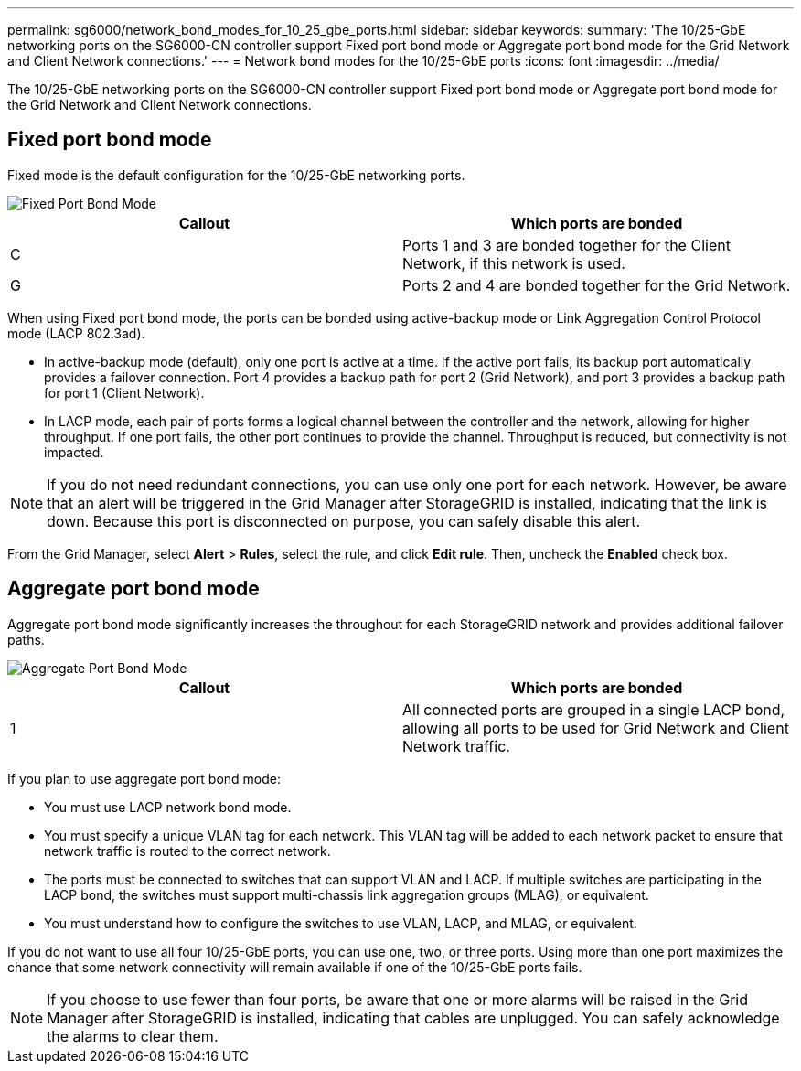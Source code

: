 ---
permalink: sg6000/network_bond_modes_for_10_25_gbe_ports.html
sidebar: sidebar
keywords: 
summary: 'The 10/25-GbE networking ports on the SG6000-CN controller support Fixed port bond mode or Aggregate port bond mode for the Grid Network and Client Network connections.'
---
= Network bond modes for the 10/25-GbE ports
:icons: font
:imagesdir: ../media/

[.lead]
The 10/25-GbE networking ports on the SG6000-CN controller support Fixed port bond mode or Aggregate port bond mode for the Grid Network and Client Network connections.

== Fixed port bond mode

Fixed mode is the default configuration for the 10/25-GbE networking ports.

image::../media/sg6000_cn_fixed_port.gif[Fixed Port Bond Mode]

[options="header"]
|===
| Callout| Which ports are bonded
a|
C
a|
Ports 1 and 3 are bonded together for the Client Network, if this network is used.
a|
G
a|
Ports 2 and 4 are bonded together for the Grid Network.
|===
When using Fixed port bond mode, the ports can be bonded using active-backup mode or Link Aggregation Control Protocol mode (LACP 802.3ad).

* In active-backup mode (default), only one port is active at a time. If the active port fails, its backup port automatically provides a failover connection. Port 4 provides a backup path for port 2 (Grid Network), and port 3 provides a backup path for port 1 (Client Network).
* In LACP mode, each pair of ports forms a logical channel between the controller and the network, allowing for higher throughput. If one port fails, the other port continues to provide the channel. Throughput is reduced, but connectivity is not impacted.

NOTE: If you do not need redundant connections, you can use only one port for each network. However, be aware that an alert will be triggered in the Grid Manager after StorageGRID is installed, indicating that the link is down. Because this port is disconnected on purpose, you can safely disable this alert.

From the Grid Manager, select *Alert* > *Rules*, select the rule, and click *Edit rule*. Then, uncheck the *Enabled* check box.

== Aggregate port bond mode

Aggregate port bond mode significantly increases the throughout for each StorageGRID network and provides additional failover paths.

image::../media/sg6000_cn_aggregate_port.gif[Aggregate Port Bond Mode]

[options="header"]
|===
| Callout| Which ports are bonded
a|
1
a|
All connected ports are grouped in a single LACP bond, allowing all ports to be used for Grid Network and Client Network traffic.
|===
If you plan to use aggregate port bond mode:

* You must use LACP network bond mode.
* You must specify a unique VLAN tag for each network. This VLAN tag will be added to each network packet to ensure that network traffic is routed to the correct network.
* The ports must be connected to switches that can support VLAN and LACP. If multiple switches are participating in the LACP bond, the switches must support multi-chassis link aggregation groups (MLAG), or equivalent.
* You must understand how to configure the switches to use VLAN, LACP, and MLAG, or equivalent.

If you do not want to use all four 10/25-GbE ports, you can use one, two, or three ports. Using more than one port maximizes the chance that some network connectivity will remain available if one of the 10/25-GbE ports fails.

NOTE: If you choose to use fewer than four ports, be aware that one or more alarms will be raised in the Grid Manager after StorageGRID is installed, indicating that cables are unplugged. You can safely acknowledge the alarms to clear them.
